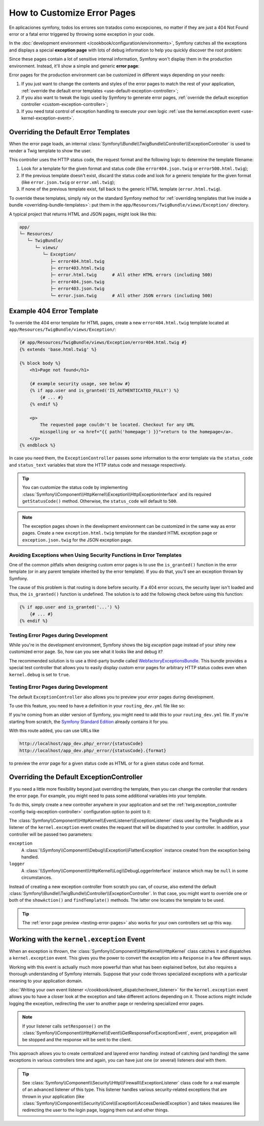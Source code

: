 .. index::
   single: Controller; Customize error pages
   single: Error pages

How to Customize Error Pages
============================

En aplicaciones symfony, todos los errores son tratados como excepciones, no matter if they
are just a 404 Not Found error or a fatal error triggered by throwing some
exception in your code.

In the :doc:`development environment </cookbook/configuration/environments>`,
Symfony catches all the exceptions and displays a special **exception page**
with lots of debug information to help you quickly discover the root problem:

.. image:: /images/cookbook/controller/error_pages/exceptions-in-dev-environment.png
   :alt: A typical exception page in the development environment

Since these pages contain a lot of sensitive internal information, Symfony won't
display them in the production environment. Instead, it'll show a simple and
generic **error page**:

.. image:: /images/cookbook/controller/error_pages/errors-in-prod-environment.png
   :alt: A typical error page in the production environment

Error pages for the production environment can be customized in different ways
depending on your needs:

#. If you just want to change the contents and styles of the error pages to match
   the rest of your application, :ref:`override the default error templates <use-default-exception-controller>`;

#. If you also want to tweak the logic used by Symfony to generate error pages,
   :ref:`override the default exception controller <custom-exception-controller>`;

#. If you need total control of exception handling to execute your own logic
   :ref:`use the kernel.exception event <use-kernel-exception-event>`.

.. _use-default-exception-controller:
.. _using-the-default-exceptioncontroller:

Overriding the Default Error Templates
--------------------------------------

When the error page loads, an internal :class:`Symfony\\Bundle\\TwigBundle\\Controller\\ExceptionController`
is used to render a Twig template to show the user.

.. _cookbook-error-pages-by-status-code:

This controller uses the HTTP status code, the request format and the following
logic to determine the template filename:

#. Look for a template for the given format and status code (like ``error404.json.twig``
   or ``error500.html.twig``);

#. If the previous template doesn't exist, discard the status code and look for
   a generic template for the given format (like ``error.json.twig`` or
   ``error.xml.twig``);

#. If none of the previous template exist, fall back to the generic HTML template
   (``error.html.twig``).

.. _overriding-or-adding-templates:

To override these templates, simply rely on the standard Symfony method for
:ref:`overriding templates that live inside a bundle <overriding-bundle-templates>`:
put them in the ``app/Resources/TwigBundle/views/Exception/`` directory.

A typical project that returns HTML and JSON pages, might look like this:

.. code-block:: text

    app/
    └─ Resources/
       └─ TwigBundle/
          └─ views/
             └─ Exception/
                ├─ error404.html.twig
                ├─ error403.html.twig
                ├─ error.html.twig      # All other HTML errors (including 500)
                ├─ error404.json.twig
                ├─ error403.json.twig
                └─ error.json.twig      # All other JSON errors (including 500)

Example 404 Error Template
--------------------------

To override the 404 error template for HTML pages, create a new
``error404.html.twig`` template located at ``app/Resources/TwigBundle/views/Exception/``:

.. code-block:: html+jinja

    {# app/Resources/TwigBundle/views/Exception/error404.html.twig #}
    {% extends 'base.html.twig' %}

    {% block body %}
        <h1>Page not found</h1>

        {# example security usage, see below #}
        {% if app.user and is_granted('IS_AUTHENTICATED_FULLY') %}
            {# ... #}
        {% endif %}

        <p>
            The requested page couldn't be located. Checkout for any URL
            misspelling or <a href="{{ path('homepage') }}">return to the homepage</a>.
        </p>
    {% endblock %}

In case you need them, the ``ExceptionController`` passes some information to
the error template via the ``status_code`` and ``status_text`` variables that
store the HTTP status code and message respectively.

.. tip::

    You can customize the status code by implementing
    :class:`Symfony\\Component\\HttpKernel\\Exception\\HttpExceptionInterface`
    and its required ``getStatusCode()`` method. Otherwise, the ``status_code``
    will default to ``500``.

.. note::

    The exception pages shown in the development environment can be customized
    in the same way as error pages. Create a new ``exception.html.twig`` template
    for the standard HTML exception page or ``exception.json.twig`` for the JSON
    exception page.

Avoiding Exceptions when Using Security Functions in Error Templates
~~~~~~~~~~~~~~~~~~~~~~~~~~~~~~~~~~~~~~~~~~~~~~~~~~~~~~~~~~~~~~~~~~~~

One of the common pitfalls when designing custom error pages is to use the
``is_granted()`` function in the error template (or in any parent template
inherited by the error template). If you do that, you'll see an exception thrown
by Symfony.

The cause of this problem is that routing is done before security. If a 404 error
occurs, the security layer isn't loaded and thus, the ``is_granted()`` function
is undefined. The solution is to add the following check before using this function:

.. code-block:: jinja

    {% if app.user and is_granted('...') %}
        {# ... #}
    {% endif %}

Testing Error Pages during Development
~~~~~~~~~~~~~~~~~~~~~~~~~~~~~~~~~~~~~~

While you're in the development environment, Symfony shows the big *exception*
page instead of your shiny new customized error page. So, how can you see
what it looks like and debug it?

The recommended solution is to use a third-party bundle called `WebfactoryExceptionsBundle`_.
This bundle provides a special test controller that allows you to easily display
custom error pages for arbitrary HTTP status codes even when ``kernel.debug`` is
set to ``true``.

.. _testing-error-pages:

Testing Error Pages during Development
~~~~~~~~~~~~~~~~~~~~~~~~~~~~~~~~~~~~~~

The default ``ExceptionController`` also allows you to preview your
*error* pages during development.

.. versionadded:: 2.6
    This feature was introduced in Symfony 2.6. Before, the third-party
    `WebfactoryExceptionsBundle`_ could be used for the same purpose.

To use this feature, you need to have a definition in your
``routing_dev.yml`` file like so:

.. configuration-block::

    .. code-block:: yaml

        # app/config/routing_dev.yml
        _errors:
            resource: "@TwigBundle/Resources/config/routing/errors.xml"
            prefix:   /_error

    .. code-block:: xml

        <!-- app/config/routing_dev.xml -->
        <?xml version="1.0" encoding="UTF-8" ?>
        <routes xmlns="http://symfony.com/schema/routing"
            xmlns:xsi="http://www.w3.org/2001/XMLSchema-instance"
            xsi:schemaLocation="http://symfony.com/schema/routing
                http://symfony.com/schema/routing/routing-1.0.xsd">

            <import resource="@TwigBundle/Resources/config/routing/errors.xml"
                prefix="/_error" />
        </routes>

    .. code-block:: php

        // app/config/routing_dev.php
        use Symfony\Component\Routing\RouteCollection;

        $collection = new RouteCollection();
        $collection->addCollection(
            $loader->import('@TwigBundle/Resources/config/routing/errors.xml')
        );
        $collection->addPrefix("/_error");

        return $collection;

If you're coming from an older version of Symfony, you might need to
add this to your ``routing_dev.yml`` file. If you're starting from
scratch, the `Symfony Standard Edition`_ already contains it for you.

With this route added, you can use URLs like

.. code-block:: text

     http://localhost/app_dev.php/_error/{statusCode}
     http://localhost/app_dev.php/_error/{statusCode}.{format}

to preview the *error* page for a given status code as HTML or for a
given status code and format.

.. _custom-exception-controller:
.. _replacing-the-default-exceptioncontroller:

Overriding the Default ExceptionController
------------------------------------------

If you need a little more flexibility beyond just overriding the template,
then you can change the controller that renders the error page. For example,
you might need to pass some additional variables into your template.

To do this, simply create a new controller anywhere in your application and set
the :ref:`twig.exception_controller <config-twig-exception-controller>`
configuration option to point to it:

.. configuration-block::

    .. code-block:: yaml

        # app/config/config.yml
        twig:
            exception_controller:  AppBundle:Exception:showException

    .. code-block:: xml

        <!-- app/config/config.xml -->
        <?xml version="1.0" encoding="UTF-8" ?>
        <container xmlns="http://symfony.com/schema/dic/services"
            xmlns:xsi="http://www.w3.org/2001/XMLSchema-instance"
            xmlns:twig="http://symfony.com/schema/dic/twig"
            xsi:schemaLocation="http://symfony.com/schema/dic/services
                http://symfony.com/schema/dic/services/services-1.0.xsd
                http://symfony.com/schema/dic/twig
                http://symfony.com/schema/dic/twig/twig-1.0.xsd">

            <twig:config>
                <twig:exception-controller>AppBundle:Exception:showException</twig:exception-controller>
            </twig:config>
        </container>

    .. code-block:: php

        // app/config/config.php
        $container->loadFromExtension('twig', array(
            'exception_controller' => 'AppBundle:Exception:showException',
            // ...
        ));

The :class:`Symfony\\Component\\HttpKernel\\EventListener\\ExceptionListener`
class used by the TwigBundle as a listener of the ``kernel.exception`` event creates
the request that will be dispatched to your controller. In addition, your controller
will be passed two parameters:

``exception``
    A :class:`\\Symfony\\Component\\Debug\\Exception\\FlattenException`
    instance created from the exception being handled.

``logger``
    A :class:`\\Symfony\\Component\\HttpKernel\\Log\\DebugLoggerInterface`
    instance which may be ``null`` in some circumstances.

Instead of creating a new exception controller from scratch you can, of course,
also extend the default :class:`Symfony\\Bundle\\TwigBundle\\Controller\\ExceptionController`.
In that case, you might want to override one or both of the ``showAction()`` and
``findTemplate()`` methods. The latter one locates the template to be used.

.. tip::

    The :ref:`error page preview <testing-error-pages>` also works for
    your own controllers set up this way.

.. _use-kernel-exception-event:

Working with the ``kernel.exception`` Event
-------------------------------------------

When an exception is thrown, the :class:`Symfony\\Component\\HttpKernel\\HttpKernel`
class catches it and dispatches a ``kernel.exception`` event. This gives you the
power to convert the exception into a ``Response`` in a few different ways.

Working with this event is actually much more powerful than what has been explained
before, but also requires a thorough understanding of Symfony internals. Suppose
that your code throws specialized exceptions with a particular meaning to your
application domain.

:doc:`Writing your own event listener </cookbook/event_dispatcher/event_listener>`
for the ``kernel.exception`` event allows you to have a closer look at the exception
and take different actions depending on it. Those actions might include logging
the exception, redirecting the user to another page or rendering specialized
error pages.

.. note::

    If your listener calls ``setResponse()`` on the
    :class:`Symfony\\Component\\HttpKernel\\Event\\GetResponseForExceptionEvent`,
    event, propagation will be stopped and the response will be sent to
    the client.

This approach allows you to create centralized and layered error handling:
instead of catching (and handling) the same exceptions in various controllers
time and again, you can have just one (or several) listeners deal with them.

.. tip::

    See :class:`Symfony\\Component\\Security\\Http\\Firewall\\ExceptionListener`
    class code for a real example of an advanced listener of this type. This
    listener handles various security-related exceptions that are thrown in
    your application (like :class:`Symfony\\Component\\Security\\Core\\Exception\\AccessDeniedException`)
    and takes measures like redirecting the user to the login page, logging them
    out and other things.

.. _`WebfactoryExceptionsBundle`: https://github.com/webfactory/exceptions-bundle
.. _`Symfony Standard Edition`: https://github.com/symfony/symfony-standard/
.. _`ExceptionListener`: https://github.com/symfony/symfony/blob/master/src/Symfony/Component/Security/Http/Firewall/ExceptionListener.php
.. _`development environment`: http://symfony.com/doc/current/cookbook/configuration/environments.html

